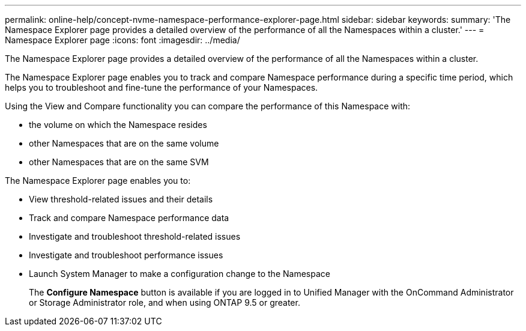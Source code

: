 ---
permalink: online-help/concept-nvme-namespace-performance-explorer-page.html
sidebar: sidebar
keywords: 
summary: 'The Namespace Explorer page provides a detailed overview of the performance of all the Namespaces within a cluster.'
---
= Namespace Explorer page
:icons: font
:imagesdir: ../media/

[.lead]
The Namespace Explorer page provides a detailed overview of the performance of all the Namespaces within a cluster.

The Namespace Explorer page enables you to track and compare Namespace performance during a specific time period, which helps you to troubleshoot and fine-tune the performance of your Namespaces.

Using the View and Compare functionality you can compare the performance of this Namespace with:

* the volume on which the Namespace resides
* other Namespaces that are on the same volume
* other Namespaces that are on the same SVM

The Namespace Explorer page enables you to:

* View threshold-related issues and their details
* Track and compare Namespace performance data
* Investigate and troubleshoot threshold-related issues
* Investigate and troubleshoot performance issues
* Launch System Manager to make a configuration change to the Namespace
+
The *Configure Namespace* button is available if you are logged in to Unified Manager with the OnCommand Administrator or Storage Administrator role, and when using ONTAP 9.5 or greater.
